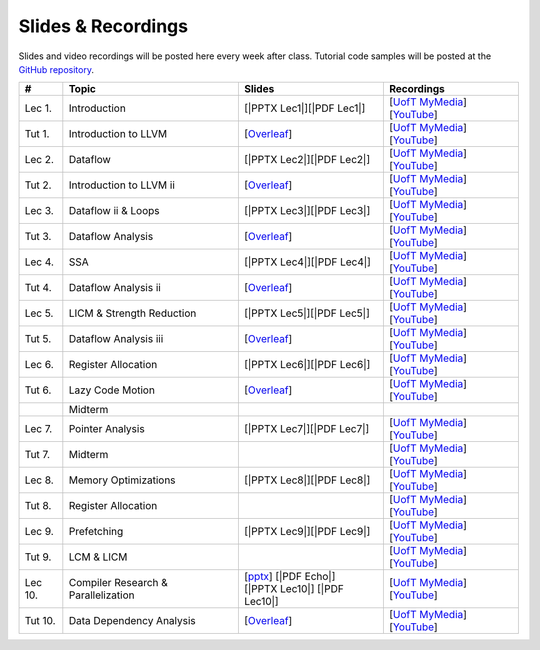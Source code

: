Slides & Recordings
===================

Slides and video recordings will be posted here every week after class. Tutorial
code samples will be posted at the `GitHub repository`_.

.. _GitHub repository: https://github.com/UofT-EcoSystem/CSCD70

========= ========================= ========================= =========================================
#         Topic                     Slides                    Recordings
========= ========================= ========================= =========================================
Lec 1.    Introduction              [|PPTX Lec1|][|PDF Lec1|] [|UofT MyMedia Lec1|_][|YouTube Lec1|_]
Tut 1.    Introduction to LLVM      [|Overleaf Tut1|_]        [|UofT MyMedia Tut1|_][|YouTube Tut1|_]
Lec 2.    Dataflow                  [|PPTX Lec2|][|PDF Lec2|] [|UofT MyMedia Lec2|_][|YouTube Lec2|_]
Tut 2.    Introduction to LLVM ii   [|Overleaf Tut2|_]        [|UofT MyMedia Tut2|_][|YouTube Tut2|_]
Lec 3.    Dataflow ii & Loops       [|PPTX Lec3|][|PDF Lec3|] [|UofT MyMedia Lec3|_][|YouTube Lec3|_]
Tut 3.    Dataflow Analysis         [|Overleaf Tut3|_]        [|UofT MyMedia Tut3|_][|YouTube Tut3|_]
Lec 4.    SSA                       [|PPTX Lec4|][|PDF Lec4|] [|UofT MyMedia Lec4|_][|YouTube Lec4|_]
Tut 4.    Dataflow Analysis ii      [|Overleaf Tut4|_]        [|UofT MyMedia Tut4|_][|YouTube Tut4|_]
Lec 5.    LICM & Strength Reduction [|PPTX Lec5|][|PDF Lec5|] [|UofT MyMedia Lec5|_][|YouTube Lec5|_]
Tut 5.    Dataflow Analysis iii     [|Overleaf Tut5|_]        [|UofT MyMedia Tut5|_][|YouTube Tut5|_]
Lec 6.    Register Allocation       [|PPTX Lec6|][|PDF Lec6|] [|UofT MyMedia Lec6|_][|YouTube Lec6|_]
Tut 6.    Lazy Code Motion          [|Overleaf Tut6|_]        [|UofT MyMedia Tut6|_][|YouTube Tut6|_]
|         Midterm
Lec 7.    Pointer Analysis          [|PPTX Lec7|][|PDF Lec7|] [|UofT MyMedia Lec7|_][|YouTube Lec7|_]
Tut 7.    Midterm                                             [|UofT MyMedia Tut7|_][|YouTube Tut7|_]
Lec 8.    Memory Optimizations      [|PPTX Lec8|][|PDF Lec8|] [|UofT MyMedia Lec8|_][|YouTube Lec8|_]
Tut 8.    Register Allocation                                 [|UofT MyMedia Tut8|_][|YouTube Tut8|_]
Lec 9.    Prefetching               [|PPTX Lec9|][|PDF Lec9|] [|UofT MyMedia Lec9|_][|YouTube Lec9|_]
Tut 9.    LCM & LICM                                          [|UofT MyMedia Tut9|_][|YouTube Tut9|_]
Lec 10.   Compiler Research &       | [|PPTX Echo|_]          [|UofT MyMedia Lec10|_][|YouTube Lec10|_]
          Parallelization             [|PDF Echo|] 
                                    | [|PPTX Lec10|]
                                      [|PDF Lec10|]
Tut 10.   Data Dependency Analysis  [|Overleaf Tut10|_]       [|UofT MyMedia Tut10|_][|YouTube Tut10|_]
========= ========================= ========================= =========================================

.. |PDF Lec1| replace:: :download:`pdf <Slides/Lecture 1 [Intro] 01.11.2021.pdf>`
.. |PPTX Lec1| replace:: :download:`pptx <Slides/Lecture 1 [Intro] 01.11.2021.pptx>`
.. |UofT MyMedia Lec1| replace:: UofT MyMedia
.. _UofT MyMedia Lec1: https://play.library.utoronto.ca/cf56ed1cdf5b4a03679c86a2cd336e90
.. |YouTube Lec1| replace:: YouTube
.. _YouTube Lec1: https://youtu.be/Ml-4hkFQcnE

.. |Overleaf Tut1| replace:: Overleaf 
.. _Overleaf Tut1: https://www.overleaf.com/read/ntrxhjmhkkrt
.. |UofT MyMedia Tut1| replace:: UofT MyMedia
.. _UofT MyMedia Tut1: https://play.library.utoronto.ca/c0e69e00cb7816807846065890545870
.. |YouTube Tut1| replace:: YouTube
.. _YouTube Tut1: https://youtu.be/S_OeRTePeXg

.. |PDF Lec2| replace:: :download:`pdf <Slides/Lecture 2 [Dataflow] 01.18.2021.pdf>`
.. |PPTX Lec2| replace:: :download:`pptx <Slides/Lecture 2 [Dataflow] 01.18.2021.pptx>`
.. |UofT MyMedia Lec2| replace:: UofT MyMedia
.. _UofT MyMedia Lec2: https://play.library.utoronto.ca/0d45b942c49392a41bc7d0fd69d2bfe1
.. |YouTube Lec2| replace:: YouTube
.. _YouTube Lec2: https://youtu.be/GBW5xtyoPXE

.. |Overleaf Tut2| replace:: Overleaf 
.. _Overleaf Tut2: https://www.overleaf.com/read/vdwnnwdcshyx
.. |UofT MyMedia Tut2| replace:: UofT MyMedia
.. _UofT MyMedia Tut2: https://play.library.utoronto.ca/a171c3220a0e5b8dd1702589e1fe9496
.. |YouTube Tut2| replace:: YouTube
.. _YouTube Tut2: https://youtu.be/Ar-qb55NELM

.. |PDF Lec3| replace:: :download:`pdf <Slides/Lecture 3 [Dataflow-2 and Loops] 01.25.2021.pdf>`
.. |PPTX Lec3| replace:: :download:`pptx <Slides/Lecture 3 [Dataflow-2 and Loops] 01.25.2021.pptx>`
.. |UofT MyMedia Lec3| replace:: UofT MyMedia
.. _UofT MyMedia Lec3: https://play.library.utoronto.ca/89eefd0c9ba616f817405794e5fbf1a9
.. |YouTube Lec3| replace:: YouTube
.. _YouTube Lec3: https://youtu.be/-dc9KL2KAXc

.. |Overleaf Tut3| replace:: Overleaf 
.. _Overleaf Tut3: https://www.overleaf.com/read/bbkbmgnqqffw
.. |UofT MyMedia Tut3| replace:: UofT MyMedia
.. _UofT MyMedia Tut3: https://play.library.utoronto.ca/c3dfc5ec42110c0763aa1dbf07a4a867
.. |YouTube Tut3| replace:: YouTube
.. _YouTube Tut3: https://youtu.be/PW-Tojf7QR8

.. |PDF Lec4| replace:: :download:`pdf <Slides/Lecture 4 [SSA] 02.01.2021.pdf>`
.. |PPTX Lec4| replace:: :download:`pptx <Slides/Lecture 4 [SSA] 02.01.2021.pptx>`
.. |UofT MyMedia Lec4| replace:: UofT MyMedia
.. _UofT MyMedia Lec4: https://play.library.utoronto.ca/dae8478bef3f59e22193b9da5a9bc3aa
.. |YouTube Lec4| replace:: YouTube
.. _YouTube Lec4: https://youtu.be/smwL6IbkLlI

.. |Overleaf Tut4| replace:: Overleaf 
.. _Overleaf Tut4: https://www.overleaf.com/read/rynbcdcrtfpg
.. |UofT MyMedia Tut4| replace:: UofT MyMedia
.. _UofT MyMedia Tut4: https://play.library.utoronto.ca/d2ee293a8cff369359dad5f851761b6c
.. |YouTube Tut4| replace:: YouTube
.. _YouTube Tut4: https://youtu.be/0A4edFKB-kI

.. |PDF Lec5| replace:: :download:`pdf <Slides/Lecture 5 [LICM and Strength Reduction] 02.08.2021.pdf>`
.. |PPTX Lec5| replace:: :download:`pptx <Slides/Lecture 5 [LICM and Strength Reduction] 02.08.2021.pptx>`
.. |UofT MyMedia Lec5| replace:: UofT MyMedia
.. _UofT MyMedia Lec5: https://play.library.utoronto.ca/95a114c711cee0f084bc67b54557fcf1
.. |YouTube Lec5| replace:: YouTube
.. _YouTube Lec5: https://youtu.be/Zj3s9pdCGvs

.. |Overleaf Tut5| replace:: Overleaf 
.. _Overleaf Tut5: https://www.overleaf.com/read/ptfcckrwdpvn
.. |UofT MyMedia Tut5| replace:: UofT MyMedia
.. _UofT MyMedia Tut5: https://play.library.utoronto.ca/3697a5b79241d85b38197d98d78bbc8b
.. |YouTube Tut5| replace:: YouTube
.. _YouTube Tut5: https://youtu.be/8UPkj7s2wNs

.. |PDF Lec6| replace:: :download:`pdf <Slides/Lecture 6 [Register Allocation] 02.22.2021.pdf>`
.. |PPTX Lec6| replace:: :download:`pptx <Slides/Lecture 6 [Register Allocation] 02.22.2021.pptx>`
.. |UofT MyMedia Lec6| replace:: UofT MyMedia
.. _UofT MyMedia Lec6: https://play.library.utoronto.ca/505d63907430f1644b33dae3048769ec
.. |YouTube Lec6| replace:: YouTube
.. _YouTube Lec6: https://youtu.be/xvaaHJYUMn4

.. |Overleaf Tut6| replace:: Overleaf 
.. _Overleaf Tut6: https://www.overleaf.com/read/dyjffnjmznyn
.. |UofT MyMedia Tut6| replace:: UofT MyMedia
.. _UofT MyMedia Tut6: https://play.library.utoronto.ca/f70c37a6641f0ce83abae7246c99619f
.. |YouTube Tut6| replace:: YouTube
.. _YouTube Tut6: https://youtu.be/3s4oST3oZzQ

.. |PDF Lec7| replace:: :download:`pdf <Slides/Lecture 7 [Pointer Analysis] 03.08.2021.pdf>`
.. |PPTX Lec7| replace:: :download:`pptx <Slides/Lecture 7 [Pointer Analysis] 03.08.2021.pptx>`
.. |UofT MyMedia Lec7| replace:: UofT MyMedia
.. _UofT MyMedia Lec7: https://play.library.utoronto.ca/6473331e84875fa1c9e3dfa32e8e93f0
.. |YouTube Lec7| replace:: YouTube
.. _YouTube Lec7: https://youtu.be/eeP76YoTMkc

.. |UofT MyMedia Tut7| replace:: UofT MyMedia
.. _UofT MyMedia Tut7: https://play.library.utoronto.ca/98b0cb9c78a1dc79872cccbc430b8da6
.. |YouTube Tut7| replace:: YouTube
.. _YouTube Tut7: https://youtu.be/qrn46XTtcYs

.. |PDF Lec8| replace:: :download:`pdf <Slides/Lecture 8 [Memory Optimizations] 03.15.2021.pdf>`
.. |PPTX Lec8| replace:: :download:`pptx <Slides/Lecture 8 [Memory Optimizations] 03.15.2021.pptx>`
.. |UofT MyMedia Lec8| replace:: UofT MyMedia
.. _UofT MyMedia Lec8: https://play.library.utoronto.ca/1029421167d5974645885ae877c9a28d
.. |YouTube Lec8| replace:: YouTube
.. _YouTube Lec8: https://youtu.be/xyctDzIpGKs

.. |UofT MyMedia Tut8| replace:: UofT MyMedia
.. _UofT MyMedia Tut8: https://play.library.utoronto.ca/d2d53db68c631e278bee29d668eeca1c
.. |YouTube Tut8| replace:: YouTube
.. _YouTube Tut8: https://youtu.be/5FnGDHpU7xs

.. |PDF Lec9| replace:: :download:`pdf <Slides/Lecture 9 [Prefetching] 03.22.2021.pdf>`
.. |PPTX Lec9| replace:: :download:`pptx <Slides/Lecture 9 [Prefetching] 03.22.2021.pptx>`
.. |UofT MyMedia Lec9| replace:: UofT MyMedia
.. _UofT MyMedia Lec9: https://play.library.utoronto.ca/eb35296b0530491d7119144f096abb06
.. |YouTube Lec9| replace:: YouTube
.. _YouTube Lec9: https://youtu.be/3PyfZgiW1i4

.. |UofT MyMedia Tut9| replace:: UofT MyMedia
.. _UofT MyMedia Tut9: https://play.library.utoronto.ca/21a5f4eedc0553edf7f9ed67432c0a52
.. |YouTube Tut9| replace:: YouTube
.. _YouTube Tut9: https://youtu.be/2EvPF77iayQ

.. |PPTX Echo| replace:: pptx
.. _PPTX Echo: https://www.cs.toronto.edu/~bojian/Downloads/Echo/Echo-ISCA_20-Presentation.pptx
.. |PDF Echo| replace:: :download:`pdf <Slides/Lecture 10 [Echo] 03.29.2021.pdf>`
.. |PDF Lec10| replace:: :download:`pdf <Slides/Lecture 10 [Parallelization] 03.29.2021.pdf>`
.. |PPTX Lec10| replace:: :download:`pptx <Slides/Lecture 10 [Parallelization] 03.29.2021.pptx>`
.. |UofT MyMedia Lec10| replace:: UofT MyMedia
.. _UofT MyMedia Lec10: https://play.library.utoronto.ca/615699a02539647c717e2f8b4375ea36
.. |YouTube Lec10| replace:: YouTube
.. _YouTube Lec10: https://youtu.be/LMSEA2p3YRo

.. |Overleaf Tut10| replace:: Overleaf 
.. _Overleaf Tut10: https://www.overleaf.com/read/bxpswysvhqtq
.. |UofT MyMedia Tut10| replace:: UofT MyMedia
.. _UofT MyMedia Tut10: https://play.library.utoronto.ca/868a7b446f2e1819d46af5577c887b01
.. |YouTube Tut10| replace:: YouTube
.. _YouTube Tut10: https://youtu.be/xrnZN455n6c
